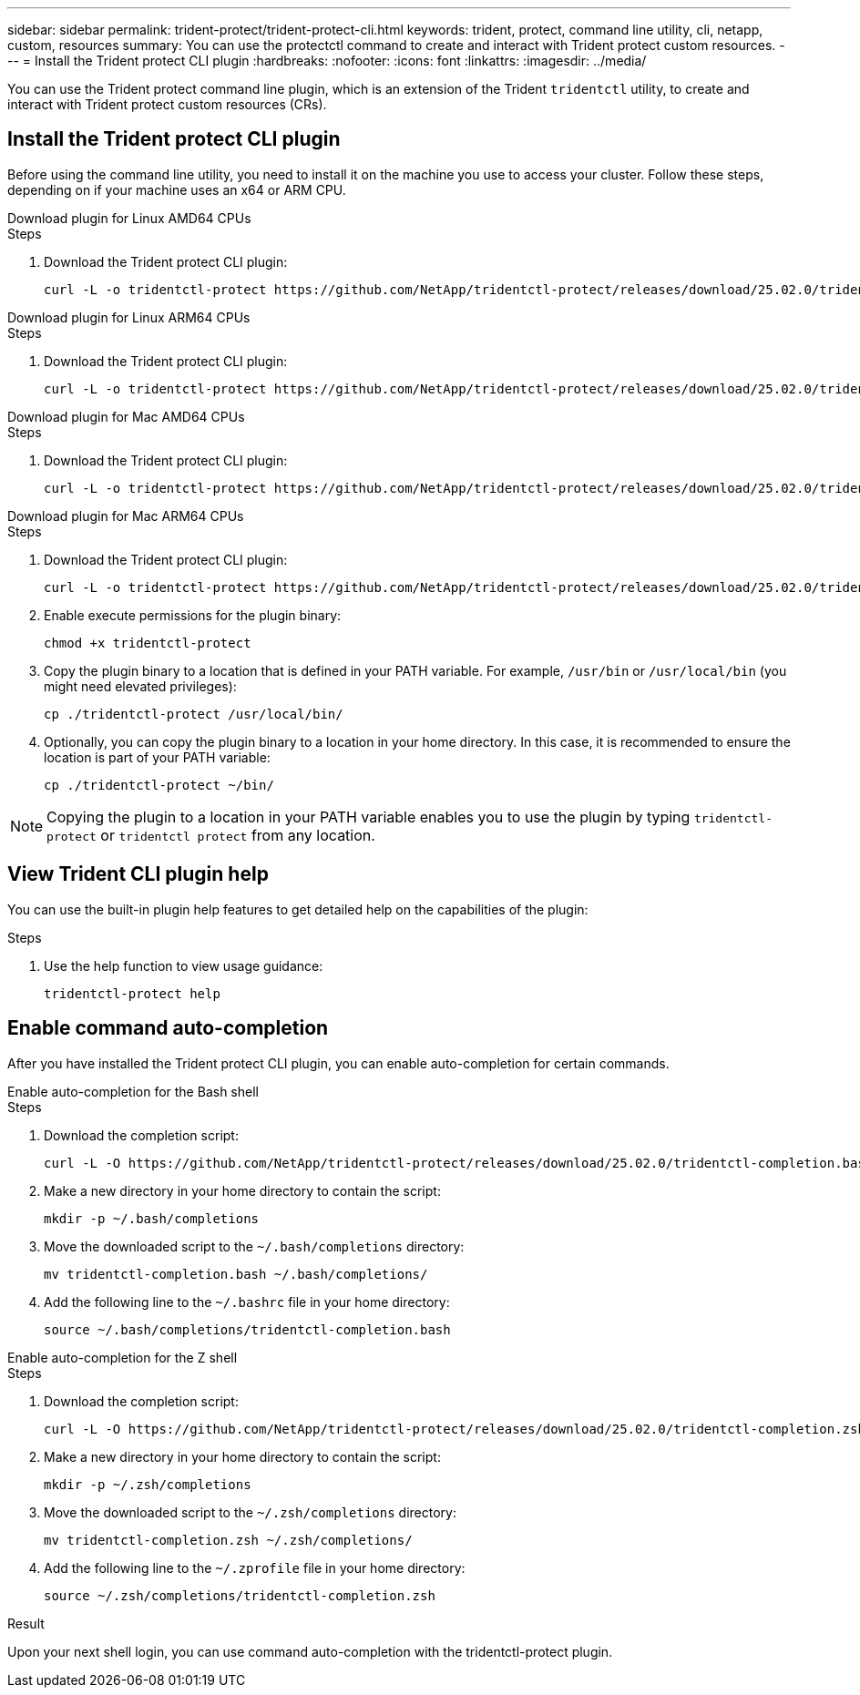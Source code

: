 ---
sidebar: sidebar
permalink: trident-protect/trident-protect-cli.html
keywords: trident, protect, command line utility, cli, netapp, custom, resources
summary: You can use the protectctl command to create and interact with Trident protect custom resources.
---
= Install the Trident protect CLI plugin
:hardbreaks:
:nofooter:
:icons: font
:linkattrs:
:imagesdir: ../media/

[.lead]
You can use the Trident protect command line plugin, which is an extension of the Trident `tridentctl` utility, to create and interact with Trident protect custom resources (CRs).

== Install the Trident protect CLI plugin
Before using the command line utility, you need to install it on the machine you use to access your cluster. Follow these steps, depending on if your machine uses an x64 or ARM CPU.

[role="tabbed-block"]
====
.Download plugin for Linux AMD64 CPUs
--
.Steps
. Download the Trident protect CLI plugin:
+
[source,console]
----
curl -L -o tridentctl-protect https://github.com/NetApp/tridentctl-protect/releases/download/25.02.0/tridentctl-protect-linux-amd64
----
--
.Download plugin for Linux ARM64 CPUs
--
.Steps
. Download the Trident protect CLI plugin:
+
[source,console]
----
curl -L -o tridentctl-protect https://github.com/NetApp/tridentctl-protect/releases/download/25.02.0/tridentctl-protect-linux-arm64
----
--
.Download plugin for Mac AMD64 CPUs
--
.Steps
. Download the Trident protect CLI plugin:
+
[source,console]
----
curl -L -o tridentctl-protect https://github.com/NetApp/tridentctl-protect/releases/download/25.02.0/tridentctl-protect-macos-amd64
----
--
.Download plugin for Mac ARM64 CPUs
--
.Steps
. Download the Trident protect CLI plugin:
+
[source,console]
----
curl -L -o tridentctl-protect https://github.com/NetApp/tridentctl-protect/releases/download/25.02.0/tridentctl-protect-macos-arm64
----
--
====

[start=2]
. Enable execute permissions for the plugin binary:
+
[source,console]
----
chmod +x tridentctl-protect
----
. Copy the plugin binary to a location that is defined in your PATH variable. For example, `/usr/bin` or `/usr/local/bin` (you might need elevated privileges):
+
[source,console]
----
cp ./tridentctl-protect /usr/local/bin/
----
. Optionally, you can copy the plugin binary to a location in your home directory. In this case, it is recommended to ensure the location is part of your PATH variable:
+
[source,console]
----
cp ./tridentctl-protect ~/bin/
----

NOTE: Copying the plugin to a location in your PATH variable enables you to use the plugin by typing `tridentctl-protect` or `tridentctl protect` from any location.

== View Trident CLI plugin help
You can use the built-in plugin help features to get detailed help on the capabilities of the plugin:

.Steps 
. Use the help function to view usage guidance:
+
[source,console]
----
tridentctl-protect help
----

== Enable command auto-completion
After you have installed the Trident protect CLI plugin, you can enable auto-completion for certain commands. 

// For more information, use the `tridentctl protect completion --help` command.


[role="tabbed-block"]
====
.Enable auto-completion for the Bash shell
--
.Steps
. Download the completion script:
+
[source,console]
----
curl -L -O https://github.com/NetApp/tridentctl-protect/releases/download/25.02.0/tridentctl-completion.bash
----
. Make a new directory in your home directory to contain the script:
+
[source,console]
----
mkdir -p ~/.bash/completions
----
. Move the downloaded script to the `~/.bash/completions` directory:
+
[source,console]
----
mv tridentctl-completion.bash ~/.bash/completions/
----
. Add the following line to the `~/.bashrc` file in your home directory:
+
[source,console]
----
source ~/.bash/completions/tridentctl-completion.bash
----

--
.Enable auto-completion for the Z shell
--
.Steps
. Download the completion script:
+
[source,console]
----
curl -L -O https://github.com/NetApp/tridentctl-protect/releases/download/25.02.0/tridentctl-completion.zsh
----
. Make a new directory in your home directory to contain the script:
+
[source,console]
----
mkdir -p ~/.zsh/completions
----
. Move the downloaded script to the `~/.zsh/completions` directory:
+
[source,console]
----
mv tridentctl-completion.zsh ~/.zsh/completions/
----
. Add the following line to the `~/.zprofile` file in your home directory:
+
[source,console]
----
source ~/.zsh/completions/tridentctl-completion.zsh
----
--
====

.Result
Upon your next shell login, you can use command auto-completion with the tridentctl-protect plugin.

